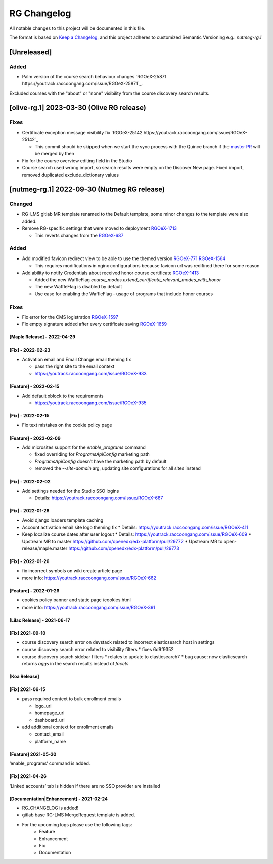 RG Changelog
############

All notable changes to this project will be documented in this file.

The format is based on `Keep a Changelog <https://keepachangelog.com/en/1.0.0/>`_, and this project adheres to customized Semantic Versioning e.g.: `nutmeg-rg.1`

[Unreleased]
************

Added
=====

* Palm version of the course search behaviour changes `RGOeX-25871 https://youtrack.raccoongang.com/issue/RGOeX-25871`_.
Excluded courses with the "about" or "none" visibility from the course discovery search results.

[olive-rg.1] 2023-03-30 (Olive RG release)
******************************************

Fixes
=====

* Certificate exception message visibility fix `RGOeX-25142 https://youtrack.raccoongang.com/issue/RGOeX-25142`_

  * This commit should be skipped when we start the sync process with the Quince branch if the `master PR <https://github.com/openedx/edx-platform/pull/31668>`_ will be merged by then

* Fix for the course overview editing field in the Studio
* Course search used wrong import, so search results were empty on the Discover New page.
  Fixed import, removed duplicated exclude_dictionary values

[nutmeg-rg.1] 2022-09-30 (Nutmeg RG release)
********************************************

Changed
=======

* RG-LMS gitlab MR template renamed to the Default template, some minor
  changes to the template were also added.

* Remove RG-specific settings that were moved to deployment `RGOeX-1713 <https://youtrack.raccoongang.com/issue/RGOeX-1713>`_

  * This reverts changes from the `RGOeX-687 <https://youtrack.raccoongang.com/issue/RGOeX-687>`_

Added
=====

* Add modified favicon redirect view to be able to use the themed version `RGOeX-771 <https://youtrack.raccoongang.com/issue/RGOeX-771>`_ `RGOeX-1564 <https://youtrack.raccoongang.com/issue/RGOeX-1564>`_

  * This requires modifications in nginx configurations because favicon url was redifined there for some reason

* Add ability to notify Credentials about received honor course certificate `RGOeX-1413 <https://youtrack.raccoongang.com/issue/RGOeX-1413>`_

  * Added the new WaffleFlag `course_modes.extend_certificate_relevant_modes_with_honor`
  * The new WaffleFlag is disabled by default
  * Use case for enabling the WaffleFlag - usage of programs that include honor courses

Fixes
=====

* Fix error for the CMS logistration `RGOeX-1597 <https://youtrack.raccoongang.com/issue/RGOeX-1597>`_

* Fix empty signature added after every certificate saving `RGOeX-1659 <https://youtrack.raccoongang.com/issue/RGOeX-1659>`_


[Maple Release] - 2022-04-29
~~~~~~~~~~~~~~~~~~~~~~~~~~~~

[Fix] - 2022-02-23
~~~~~~~~~~~~~~~~~~
* Activation email and Email Change email theming fix

  * pass the right site to the email context
  * https://youtrack.raccoongang.com/issue/RGOeX-933

[Feature] - 2022-02-15
~~~~~~~~~~~~~~~~~~
* Add default xblock to the requirements

  * https://youtrack.raccoongang.com/issue/RGOeX-935

[Fix] - 2022-02-15
~~~~~~~~~~~~~~~~~~
* Fix text mistakes on the cookie policy page

[Feature] - 2022-02-09
~~~~~~~~~~~~~~~~~~~~~~
* Add microsites support for the `enable_programs` command

  * fixed overriding for `ProgramsApiConfig` marketing path
  * `ProgramsApiConfig` doesn’t have the marketing path by default
  * removed the `--site-domain` arg, updating site configurations for all sites instead

[Fix] - 2022-02-02
~~~~~~~~~~~~~~~~~~
* Add settings needed for the Studio SSO logins

  * Details: https://youtrack.raccoongang.com/issue/RGOeX-687

[Fix] - 2022-01-28
~~~~~~~~~~~~~~~~~~
* Avoid django loaders template caching
* Account activation email site logo theming fix
  * Details: https://youtrack.raccoongang.com/issue/RGOeX-411
* Keep localize course dates after user logout
  * Details: https://youtrack.raccoongang.com/issue/RGOeX-609
  * Upstream MR to master https://github.com/openedx/edx-platform/pull/29772
  * Upstream MR to open-release/maple.master https://github.com/openedx/edx-platform/pull/29773

[Fix] - 2022-01-26
~~~~~~~~~~~~~~~~~~
* fix incorrect symbols on wiki create article page
* more info: https://youtrack.raccoongang.com/issue/RGOeX-662

[Feature] - 2022-01-26
~~~~~~~~~~~~~~~~~~~~~~
* cookies policy banner and static page /cookies.html
* more info: https://youtrack.raccoongang.com/issue/RGOeX-391

[Lilac Release] - 2021-06-17
~~~~~~~~~~~~~~~~~~~~~~~~~~~~

[Fix] 2021-09-10
~~~~~~~~~~~~~~~~
* course discovery search error on devstack related to incorrect elasticsearch host in settings
* course discovery search error related to visibility filters
  * fixes 6d9f9352
* course discovery search sidebar filters
  * relates to update to elasticsearch7
  * bug cause: now elasticsearch returns `aggs` in the search results instead of `facets`

[Koa Release]
~~~~~~~~~~~~~

[Fix] 2021-06-15
~~~~~~~~~~~~~~~~
* pass required context to bulk enrollment emails

  * logo_url
  * homepage_url
  * dashboard_url

* add additional context for enrollment emails

  * contact_email
  * platform_name

[Feature] 2021-05-20
~~~~~~~~~~~~~~~~
‘enable_programs’ command is added.

[Fix] 2021-04-26
~~~~~~~~~~~~~~~~
‘Linked accounts’ tab is hidden if there are no SSO provider are installed

[Documentation|Enhancement] - 2021-02-24
~~~~~~~~~~~~~~~~~~~~~~~~~~~~~~~~~~~~~~~~
* RG_CHANGELOG is added!
* gitlab base RG-LMS MergeRequest template is added.

* For the upcoming logs please use the following tags:
   * Feature
   * Enhancement
   * Fix
   * Documentation

